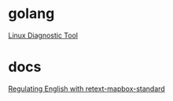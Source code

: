 * golang

  [[https://www.acksin.com/strum/][Linux Diagnostic Tool]]


* docs

  [[https://www.mapbox.com/blog/retext-mapbox-standard/][Regulating English with retext-mapbox-standard]]
